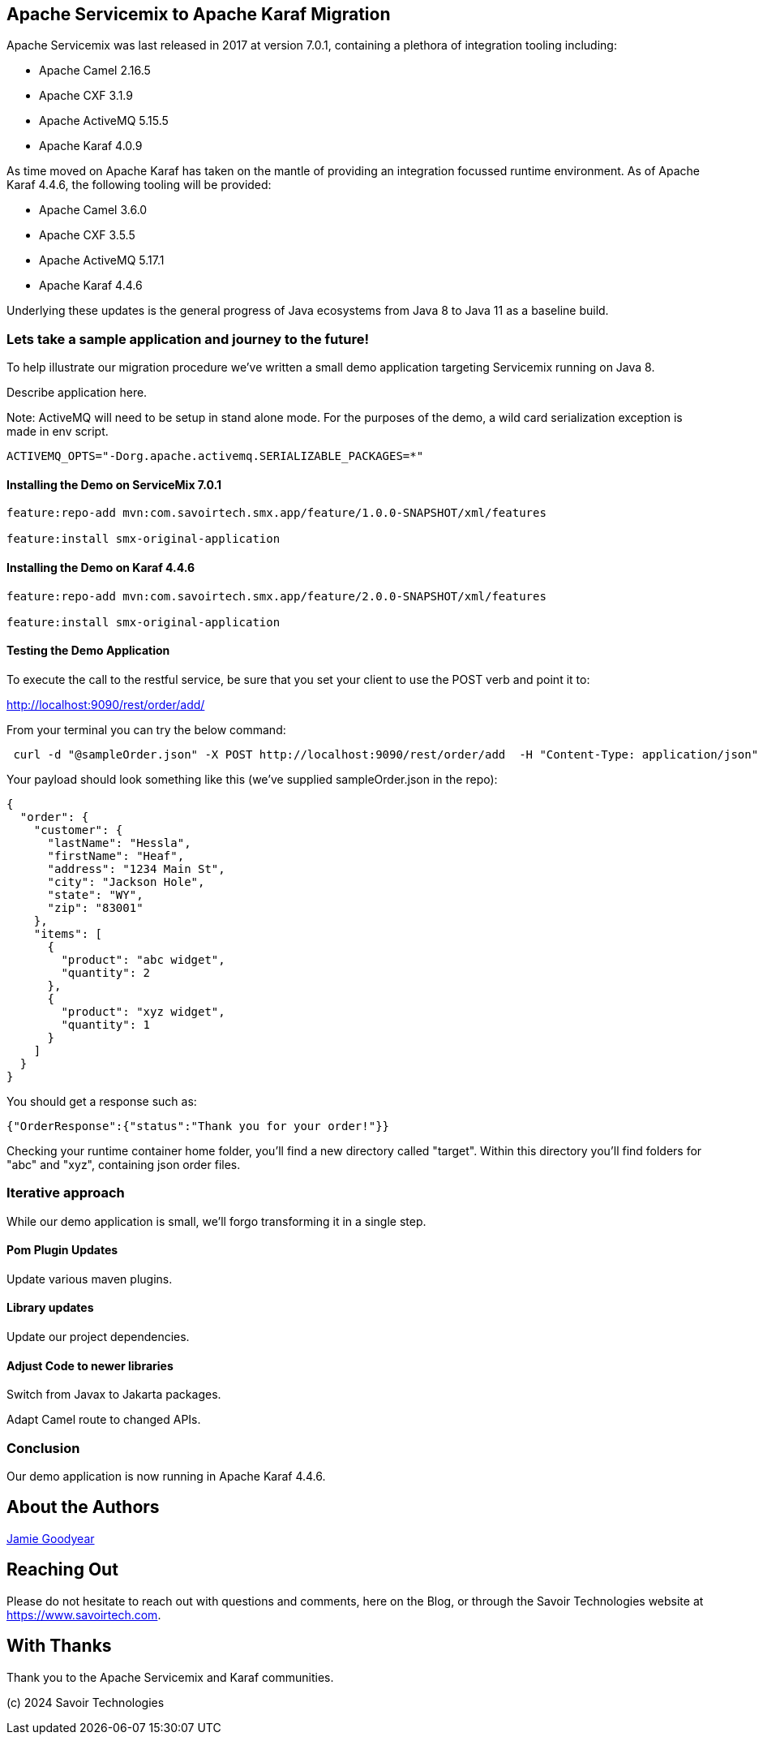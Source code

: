 == Apache Servicemix to Apache Karaf Migration

Apache Servicemix was last released in 2017 at version 7.0.1, containing a plethora of integration tooling including:

* Apache Camel 2.16.5
* Apache CXF 3.1.9
* Apache ActiveMQ 5.15.5
* Apache Karaf 4.0.9

As time moved on Apache Karaf has taken on the mantle of providing an integration focussed runtime environment. As of Apache Karaf 4.4.6, the following tooling will be provided:

* Apache Camel 3.6.0
* Apache CXF 3.5.5
* Apache ActiveMQ 5.17.1
* Apache Karaf 4.4.6

Underlying these updates is the general progress of Java ecosystems from Java 8 to Java 11 as a baseline build.

=== Lets take a sample application and journey to the future!

To help illustrate our migration procedure we've written a small demo application targeting Servicemix running on Java 8.

Describe application here.

Note: ActiveMQ will need to be setup in stand alone mode.
For the purposes of the demo, a wild card serialization exception is made in env script.
[,bash,num]
----
ACTIVEMQ_OPTS="-Dorg.apache.activemq.SERIALIZABLE_PACKAGES=*"
----

==== Installing the Demo on ServiceMix 7.0.1

[,bash,num]
----
feature:repo-add mvn:com.savoirtech.smx.app/feature/1.0.0-SNAPSHOT/xml/features

feature:install smx-original-application
----

==== Installing the Demo on Karaf 4.4.6

[,bash,num]
----
feature:repo-add mvn:com.savoirtech.smx.app/feature/2.0.0-SNAPSHOT/xml/features

feature:install smx-original-application
----

==== Testing the Demo Application

To execute the call to the restful service, be sure that you set your client to use the POST verb and point it to:

http://localhost:9090/rest/order/add/

From your terminal you can try the below command:

[,bash,num]
----
 curl -d "@sampleOrder.json" -X POST http://localhost:9090/rest/order/add  -H "Content-Type: application/json"
----

Your payload should look something like this (we've supplied sampleOrder.json in the repo):

[,json,num]
----

{
  "order": {
    "customer": {
      "lastName": "Hessla",
      "firstName": "Heaf",
      "address": "1234 Main St",
      "city": "Jackson Hole",
      "state": "WY",
      "zip": "83001"
    },
    "items": [
      {
        "product": "abc widget",
        "quantity": 2
      },
      {
        "product": "xyz widget",
        "quantity": 1
      }
    ]
  }
}
----

You should get a response such as:

[,bash,num]
----
{"OrderResponse":{"status":"Thank you for your order!"}}
----

Checking your runtime container home folder, you'll find a new directory called "target".
Within this directory you'll find folders for "abc" and "xyz", containing json order files.

=== Iterative approach

While our demo application is small, we'll forgo transforming it in a single step.

==== Pom Plugin Updates

Update various maven plugins.

==== Library updates

Update our project dependencies.

==== Adjust Code to newer libraries

Switch from Javax to Jakarta packages.

Adapt Camel route to changed APIs.

=== Conclusion

Our demo application is now running in Apache Karaf 4.4.6.

== About the Authors

link:https://github.com/savoirtech/blogs/blob/main/authors/JamieGoodyear.md[Jamie Goodyear]

== Reaching Out

Please do not hesitate to reach out with questions and comments, here on the Blog, or through the Savoir Technologies website at https://www.savoirtech.com.

== With Thanks

Thank you to the Apache Servicemix and Karaf communities.

(c) 2024 Savoir Technologies

